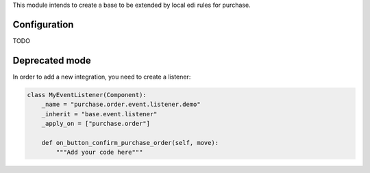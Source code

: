 This module intends to create a base to be extended by local edi rules
for purchase.


Configuration
~~~~~~~~~~~~~

TODO

Deprecated mode
~~~~~~~~~~~~~~~

In order to add a new integration, you need to create a listener:

.. code-block:: python

    class MyEventListener(Component):
        _name = "purchase.order.event.listener.demo"
        _inherit = "base.event.listener"
        _apply_on = ["purchase.order"]

        def on_button_confirm_purchase_order(self, move):
            """Add your code here"""
